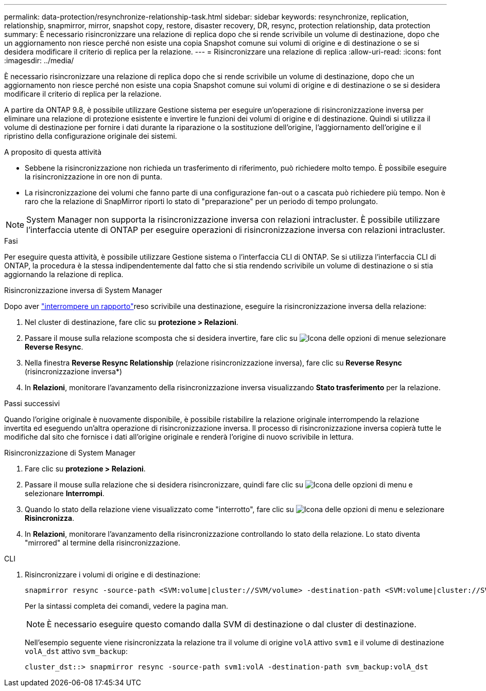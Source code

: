 ---
permalink: data-protection/resynchronize-relationship-task.html 
sidebar: sidebar 
keywords: resynchronize, replication, relationship, snapmirror, mirror, snapshot copy, restore, disaster recovery, DR, resync, protection relationship, data protection 
summary: È necessario risincronizzare una relazione di replica dopo che si rende scrivibile un volume di destinazione, dopo che un aggiornamento non riesce perché non esiste una copia Snapshot comune sui volumi di origine e di destinazione o se si desidera modificare il criterio di replica per la relazione. 
---
= Risincronizzare una relazione di replica
:allow-uri-read: 
:icons: font
:imagesdir: ../media/


[role="lead"]
È necessario risincronizzare una relazione di replica dopo che si rende scrivibile un volume di destinazione, dopo che un aggiornamento non riesce perché non esiste una copia Snapshot comune sui volumi di origine e di destinazione o se si desidera modificare il criterio di replica per la relazione.

A partire da ONTAP 9.8, è possibile utilizzare Gestione sistema per eseguire un'operazione di risincronizzazione inversa per eliminare una relazione di protezione esistente e invertire le funzioni dei volumi di origine e di destinazione. Quindi si utilizza il volume di destinazione per fornire i dati durante la riparazione o la sostituzione dell'origine, l'aggiornamento dell'origine e il ripristino della configurazione originale dei sistemi.

.A proposito di questa attività
* Sebbene la risincronizzazione non richieda un trasferimento di riferimento, può richiedere molto tempo. È possibile eseguire la risincronizzazione in ore non di punta.
* La risincronizzazione dei volumi che fanno parte di una configurazione fan-out o a cascata può richiedere più tempo. Non è raro che la relazione di SnapMirror riporti lo stato di "preparazione" per un periodo di tempo prolungato.


[NOTE]
====
System Manager non supporta la risincronizzazione inversa con relazioni intracluster. È possibile utilizzare l'interfaccia utente di ONTAP per eseguire operazioni di risincronizzazione inversa con relazioni intracluster.

====
.Fasi
Per eseguire questa attività, è possibile utilizzare Gestione sistema o l'interfaccia CLI di ONTAP. Se si utilizza l'interfaccia CLI di ONTAP, la procedura è la stessa indipendentemente dal fatto che si stia rendendo scrivibile un volume di destinazione o si stia aggiornando la relazione di replica.

[role="tabbed-block"]
====
.Risincronizzazione inversa di System Manager
--
Dopo aver link:make-destination-volume-writeable-task.html["interrompere un rapporto"]reso scrivibile una destinazione, eseguire la risincronizzazione inversa della relazione:

. Nel cluster di destinazione, fare clic su *protezione > Relazioni*.
. Passare il mouse sulla relazione scomposta che si desidera invertire, fare clic su image:icon_kabob.gif["Icona delle opzioni di menu"]e selezionare *Reverse Resync*.
. Nella finestra *Reverse Resync Relationship* (relazione risincronizzazione inversa), fare clic su *Reverse Resync* (risincronizzazione inversa*)
. In *Relazioni*, monitorare l'avanzamento della risincronizzazione inversa visualizzando *Stato trasferimento* per la relazione.


.Passi successivi
Quando l'origine originale è nuovamente disponibile, è possibile ristabilire la relazione originale interrompendo la relazione invertita ed eseguendo un'altra operazione di risincronizzazione inversa. Il processo di risincronizzazione inversa copierà tutte le modifiche dal sito che fornisce i dati all'origine originale e renderà l'origine di nuovo scrivibile in lettura.

--
.Risincronizzazione di System Manager
--
. Fare clic su *protezione > Relazioni*.
. Passare il mouse sulla relazione che si desidera risincronizzare, quindi fare clic su image:icon_kabob.gif["Icona delle opzioni di menu"] e selezionare *Interrompi*.
. Quando lo stato della relazione viene visualizzato come "interrotto", fare clic su image:icon_kabob.gif["Icona delle opzioni di menu"] e selezionare *Risincronizza*.
. In *Relazioni*, monitorare l'avanzamento della risincronizzazione controllando lo stato della relazione. Lo stato diventa "mirrored" al termine della risincronizzazione.


--
.CLI
--
. Risincronizzare i volumi di origine e di destinazione:
+
[source, cli]
----
snapmirror resync -source-path <SVM:volume|cluster://SVM/volume> -destination-path <SVM:volume|cluster://SVM/volume> -type DP|XDP -policy <policy>
----
+
Per la sintassi completa dei comandi, vedere la pagina man.

+

NOTE: È necessario eseguire questo comando dalla SVM di destinazione o dal cluster di destinazione.

+
Nell'esempio seguente viene risincronizzata la relazione tra il volume di origine `volA` attivo `svm1` e il volume di destinazione `volA_dst` attivo `svm_backup`:

+
[listing]
----
cluster_dst::> snapmirror resync -source-path svm1:volA -destination-path svm_backup:volA_dst
----


--
====